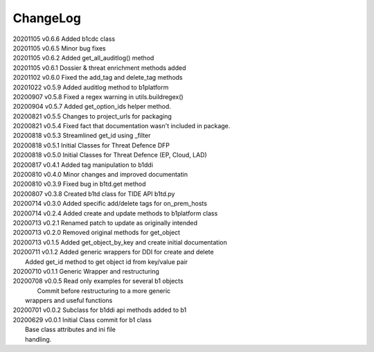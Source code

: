 *********
ChangeLog
*********

|   20201105	v0.6.6	 Added b1cdc class
|   20201105	v0.6.5	 Minor bug fixes
|   20201105	v0.6.2	 Added get_all_auditlog() method
|   20201105	v0.6.1	 Dossier & threat enrichment methods added
|   20201102	v0.6.0	 Fixed the add_tag and delete_tag methods
|   20201022	v0.5.9	 Added auditlog method to b1platform
|   20200907	v0.5.8	 Fixed a regex warning in utils.buildregex()
|   20200904	v0.5.7	 Added get_option_ids helper method.
|   20200821	v0.5.5	 Changes to project_urls for packaging
|   20200821	v0.5.4	 Fixed fact that documentation wasn't included in package.
|   20200818    v0.5.3   Streamlined get_id using _filter
|   20200818    v0.5.1   Initial Classes for Threat Defence DFP
|   20200818    v0.5.0   Initial Classes for Threat Defence (EP, Cloud, LAD)
|   20200817    v0.4.1   Added tag manipulation to b1ddi
|   20200810    v0.4.0   Minor changes and improved documentatin
|   20200810    v0.3.9   Fixed bug in b1td.get method
|   20200807    v0.3.8   Created b1td class for TIDE API b1td.py
|   20200714    v0.3.0   Added specific add/delete tags for on_prem_hosts
|   20200714    v0.2.4   Added create and update methods to b1platform class
|   20200713    v0.2.1   Renamed patch to update as originally intended 
|   20200713    v0.2.0   Removed original methods for get_object
|   20200713    v0.1.5   Added get_object_by_key and create initial documentation
|   20200711    v0.1.2   Added generic wrappers for DDI for create and delete
|                        Added get_id method to get object id from key/value pair
|   20200710    v0.1.1   Generic Wrapper and restructuring 
|   20200708    v0.0.5   Read only examples for several b1 objects
|		                  Commit before restructuring to a more generic
|                        wrappers and useful functions
|   20200701    v0.0.2   Subclass for b1ddi api methods added to b1
|   20200629    v0.0.1   Initial Class commit for b1 class
|                        Base class attributes and ini file 
|                        handling.

